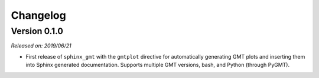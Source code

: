 .. _changes:

Changelog
=========

Version 0.1.0
-------------

*Released on: 2019/06/21*

* First release of ``sphinx_gmt`` with the ``gmtplot`` directive for automatically
  generating GMT plots and inserting them into Sphinx generated documentation. Supports
  multiple GMT versions, bash, and Python (through PyGMT).
